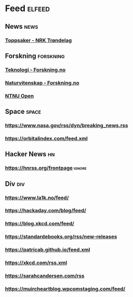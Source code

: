 * Feed                                                               :elfeed:
** News                                                                :news:
*** [[https://www.nrk.no/trondelag/toppsaker.rss][Toppsaker - NRK Trøndelag]]
** Forskning                                                      :forskning:
*** [[https://forskning.no/teknologi/?lab_viewport=rss][Teknologi - Forskning.no]]
*** [[https://forskning.no/naturvitenskap/?lab_viewport=rss][Naturvitenskap - Forskning.no]]
*** [[https://ntnuopen.ntnu.no/ntnu-xmlui/feed/rss_2.0/site][NTNU Open]]
** Space                                                              :space:
*** https://www.nasa.gov/rss/dyn/breaking_news.rss
*** https://orbitalindex.com/feed.xml
** Hacker News                                                           :hn:
*** https://hnrss.org/frontpage                                      :ignore:
** Div                                                                  :div:
*** https://www.la1k.no/feed/
*** https://hackaday.com/blog/feed/
*** https://blog.xkcd.com/feed/
*** https://standardebooks.org/rss/new-releases
*** https://patricab.github.io/feed.xml
*** https://xkcd.com/rss.xml
*** https://sarahcandersen.com/rss
*** https://muircheartblog.wpcomstaging.com/feed/
